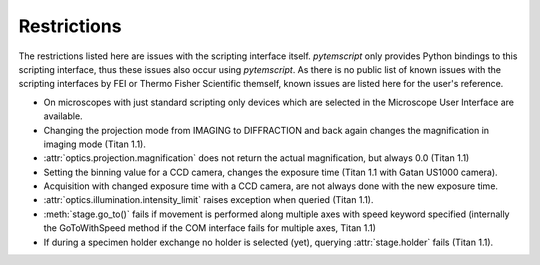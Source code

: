 .. _restrictions:

Restrictions
============

The restrictions listed here are issues with the scripting interface itself. `pytemscript` only provides Python bindings
to this scripting interface, thus these issues also occur using `pytemscript`. As there is no public list of known issues
with the scripting interfaces by FEI or Thermo Fisher Scientific themself, known issues are listed here for the user's
reference.

* On microscopes with just standard scripting only devices which are selected in the Microscope User Interface are available.
* Changing the projection mode from IMAGING to DIFFRACTION and back again changes the magnification in imaging mode (Titan 1.1).
* :attr:`optics.projection.magnification` does not return the actual magnification, but always 0.0 (Titan 1.1)
* Setting the binning value for a CCD camera, changes the exposure time (Titan 1.1 with Gatan US1000 camera).
* Acquisition with changed exposure time with a CCD camera, are not always done with the new exposure time.
* :attr:`optics.illumination.intensity_limit` raises exception when queried (Titan 1.1).
* :meth:`stage.go_to()` fails if movement is performed along multiple axes with speed keyword specified (internally the GoToWithSpeed method if the COM interface fails for multiple axes, Titan 1.1)
* If during a specimen holder exchange no holder is selected (yet), querying :attr:`stage.holder` fails (Titan 1.1).
